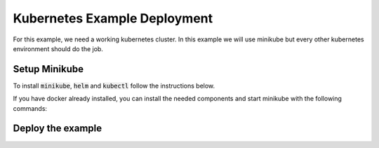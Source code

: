 Kubernetes Example Deployment
=============================

For this example, we need a working kubernetes cluster. In this example we will use minikube
but every other kubernetes environment should do the job.

Setup Minikube
--------------

To install :code:`minikube`, :code:`helm` and :code:`kubectl` follow the instructions below.

If you have docker already installed, you can install the needed components and start minikube
with the following commands:

.. code-block:: bash
    :caption: Install package prerequisites

    sudo apt-get install -y \
        apt-transport-https \
        ca-certificates \
        curl \
        software-properties-common

.. code-block:: bash
    :caption: Install minikube

    sudo curl -Lo /usr/local/bin/minikube \
      https://storage.googleapis.com/minikube/releases/latest/minikube-linux-amd64
    
    sudo chmod +x /usr/local/bin/minikube

.. code-block:: bash
    :caption: Install kubectl

    curl -Lo /usr/local/bin/kubectl \
      "https://dl.k8s.io/release/$(curl -L -s https://dl.k8s.io/release/stable.txt)/bin/linux/amd64/kubectl"

    sudo chmod +x /usr/local/bin/kubectl

.. code-block:: bash
    :caption: Install helm

    wget https://get.helm.sh/helm-v3.15.1-linux-amd64.tar.gz
    tar xzvf helm-v3.15.1-linux-amd64.tar.gz
    sudo mv linux-amd64/helm /usr/local/bin/helm
    sudo chmod +x /usr/local/bin/helm

.. code-block:: bash
    :caption: Configure and start minikube
    
    minikube config set driver docker
    minikube start

Deploy the example
------------------



